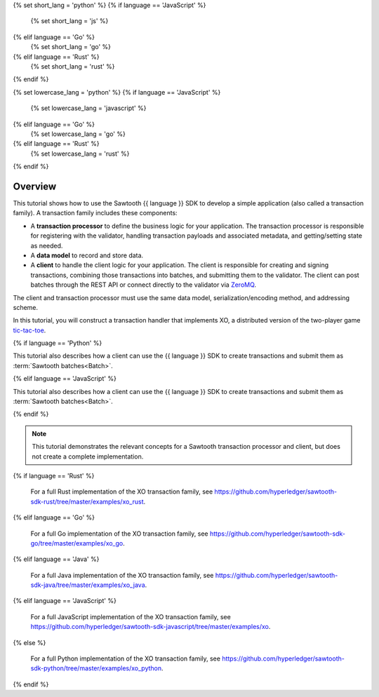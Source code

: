 {% set short_lang = 'python' %}
{% if language == 'JavaScript' %}
    {% set short_lang = 'js' %}
{% elif language == 'Go' %}
    {% set short_lang = 'go' %}
{% elif language == 'Rust' %}
    {% set short_lang = 'rust' %}
{% endif %}

{% set lowercase_lang = 'python' %}
{% if language == 'JavaScript' %}
    {% set lowercase_lang = 'javascript' %}
{% elif language == 'Go' %}
    {% set lowercase_lang = 'go' %}
{% elif language == 'Rust' %}
    {% set lowercase_lang = 'rust' %}
{% endif %}

Overview
========

This tutorial shows how to use the Sawtooth {{ language }} SDK to develop a
simple application (also called a transaction family).
A transaction family includes these components:

* A **transaction processor** to define the business logic for your application.
  The transaction processor is responsible for registering with the validator,
  handling transaction payloads and associated metadata, and getting/setting
  state as needed.

* A **data model** to record and store data.

* A **client** to handle the client logic for your application.
  The client is responsible for creating and signing transactions, combining
  those transactions into batches, and submitting them to the validator. The
  client can post batches through the REST API or connect directly to the
  validator via `ZeroMQ <http://zeromq.org>`_.

The client and transaction processor must use the same data model,
serialization/encoding method, and addressing scheme.

In this tutorial, you will construct a transaction handler that implements XO,
a distributed version of the two-player game
`tic-tac-toe <https://en.wikipedia.org/wiki/Tic-tac-toe>`_.

{% if language == 'Python' %}

This tutorial also describes how a client can use the {{ language }} SDK
to create transactions and submit them as :term:`Sawtooth batches<Batch>`.

{% elif language == 'JavaScript' %}

This tutorial also describes how a client can use the {{ language }} SDK
to create transactions and submit them as :term:`Sawtooth batches<Batch>`.

{% endif %}

.. note::

   This tutorial demonstrates the relevant concepts for a Sawtooth transaction
   processor and client, but does not create a complete implementation.


{% if language == 'Rust' %}

   For a full Rust implementation of the XO transaction family, see
   `https://github.com/hyperledger/sawtooth-sdk-rust/tree/master/examples/xo_rust
   <https://github.com/hyperledger/sawtooth-sdk-rust/tree/master/examples/xo_rust>`_.

{% elif language == 'Go' %}

   For a full Go implementation of the XO transaction family, see
   `https://github.com/hyperledger/sawtooth-sdk-go/tree/master/examples/xo_go
   <https://github.com/hyperledger/sawtooth-sdk-go/tree/master/examples/xo_go>`_.

{% elif language == 'Java' %}

   For a full Java implementation of the XO transaction family, see
   `https://github.com/hyperledger/sawtooth-sdk-java/tree/master/examples/xo_java
   <https://github.com/hyperledger/sawtooth-sdk-java/tree/master/examples/xo_java>`_.

{% elif language == 'JavaScript' %}

   For a full JavaScript implementation of the XO transaction family, see
   `https://github.com/hyperledger/sawtooth-sdk-javascript/tree/master/examples/xo
   <https://github.com/hyperledger/sawtooth-sdk-javascript/tree/master/examples/xo>`_.

{% else %}

   For a full Python implementation of the XO transaction family, see
   `https://github.com/hyperledger/sawtooth-sdk-python/tree/master/examples/xo_python
   <https://github.com/hyperledger/sawtooth-sdk-python/tree/master/examples/xo_python>`_.

{% endif %}



.. Licensed under Creative Commons Attribution 4.0 International License
.. https://creativecommons.org/licenses/by/4.0/
